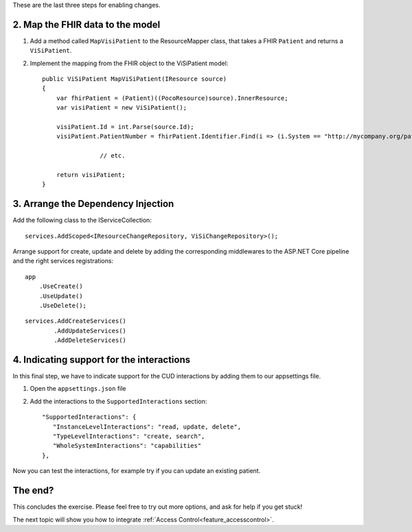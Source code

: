 These are the last three steps for enabling changes.

2. Map the FHIR data to the model
---------------------------------

#. Add a method called ``MapVisiPatient`` to the ResourceMapper class, that takes a FHIR ``Patient`` and returns a ``ViSiPatient``.
#. Implement the mapping from the FHIR object to the ViSiPatient model::

        public ViSiPatient MapViSiPatient(IResource source)
        {
            var fhirPatient = (Patient)((PocoResource)source).InnerResource;
            var visiPatient = new ViSiPatient();
 
            visiPatient.Id = int.Parse(source.Id);
            visiPatient.PatientNumber = fhirPatient.Identifier.Find(i => (i.System == "http://mycompany.org/patientnumber")).Value;

			// etc.

            return visiPatient;
        }


3. Arrange the Dependency Injection
-----------------------------------

Add the following class to the IServiceCollection::

    services.AddScoped<IResourceChangeRepository, ViSiChangeRepository>();

Arrange support for create, update and delete by adding the corresponding middlewares to the ASP.NET Core pipeline and the right services registrations:

::

    app
        .UseCreate()
        .UseUpdate()
        .UseDelete();

::

    services.AddCreateServices()
            .AddUpdateServices()
            .AddDeleteServices()


4. Indicating support for the interactions
------------------------------------------

In this final step, we have to indicate support for the CUD interactions by adding them to our appsettings file.

#. Open the ``appsettings.json`` file
#. Add the interactions to the ``SupportedInteractions`` section::

    "SupportedInteractions": {
       "InstanceLevelInteractions": "read, update, delete",
       "TypeLevelInteractions": "create, search",
       "WholeSystemInteractions": "capabilities"
    },

Now you can test the interactions, for example try if you can update an existing patient.


The end?
--------
		
This concludes the exercise. Please feel free to try out more options, and ask for help if you get stuck!

The next topic will show you how to integrate :ref:`Access Control<feature_accesscontrol>`.